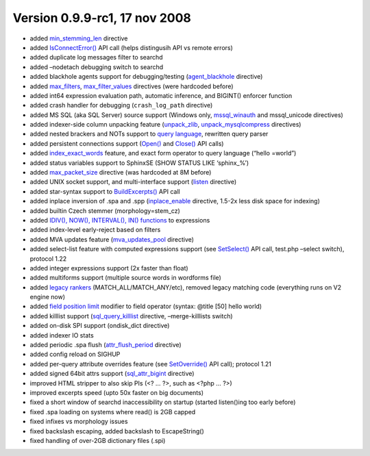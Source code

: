 Version 0.9.9-rc1, 17 nov 2008
------------------------------

-  added
   `min\_stemming\_len <../index_configuration_options/minstemming_len.rst>`__
   directive

-  added
   `IsConnectError() <../general_api_functions/isconnecterror.rst>`__ API
   call (helps distingusih API vs remote errors)

-  added duplicate log messages filter to searchd

-  added –nodetach debugging switch to searchd

-  added blackhole agents support for debugging/testing
   (`agent\_blackhole <../index_configuration_options/agentblackhole.rst>`__
   directive)

-  added
   `max\_filters <../searchd_program_configuration_options/maxfilters.rst>`__,
   `max\_filter\_values <../searchd_program_configuration_options/maxfilter_values.rst>`__
   directives (were hardcoded before)

-  added int64 expression evaluation path, automatic inference, and
   BIGINT() enforcer function

-  added crash handler for debugging (``crash_log_path`` directive)

-  added MS SQL (aka SQL Server) source support (Windows only,
   `mssql\_winauth <../data_source_configuration_options/mssqlwinauth.rst>`__
   and mssql\_unicode directives)

-  added indexer-side column unpacking feature
   (`unpack\_zlib <../data_source_configuration_options/unpackzlib.rst>`__,
   `unpack\_mysqlcompress <../data_source_configuration_options/unpackmysqlcompress.rst>`__
   directives)

-  added nested brackers and NOTs support to `query
   language <../extended_query_syntax.rst>`__, rewritten query parser

-  added persistent connections support
   (`Open() <../persistent_connections/open.rst>`__ and
   `Close() <../persistent_connections/close.rst>`__ API calls)

-  added
   `index\_exact\_words <../index_configuration_options/indexexact_words.rst>`__
   feature, and exact form operator to query language (“hello =world”)

-  added status variables support to SphinxSE (SHOW STATUS LIKE
   ‘sphinx\_%’)

-  added
   `max\_packet\_size <../searchd_program_configuration_options/maxpacket_size.rst>`__
   directive (was hardcoded at 8M before)

-  added UNIX socket support, and multi-interface support
   (`listen <../searchd_program_configuration_options/listen.rst>`__
   directive)

-  added star-syntax support to
   `BuildExcerpts() <../additional_functionality/buildexcerpts.rst>`__
   API call

-  added inplace inversion of .spa and .spp
   (`inplace\_enable <../index_configuration_options/inplaceenable.rst>`__
   directive, 1.5-2x less disk space for indexing)

-  added builtin Czech stemmer (morphology=stem\_cz)

-  added `IDIV(), NOW(), INTERVAL(), IN()
   functions <../5_searching/sorting_modes.rst#sph-sort-expr-mode>`__ to
   expressions

-  added index-level early-reject based on filters

-  added MVA updates feature
   (`mva\_updates\_pool <../searchd_program_configuration_options/mvaupdates_pool.rst>`__
   directive)

-  added select-list feature with computed expressions support (see
   `SetSelect() <../general_query_settings/setselect.rst>`__ API call,
   test.php –select switch), protocol 1.22

-  added integer expressions support (2x faster than float)

-  added multiforms support (multiple source words in wordforms file)

-  added `legacy
   rankers <../full-text_search_query_settings/setrankingmode.rst>`__
   (MATCH\_ALL/MATCH\_ANY/etc), removed legacy matching code (everything
   runs on V2 engine now)

-  added `field position limit <../extended_query_syntax.rst>`__ modifier
   to field operator (syntax: @title [50] hello world)

-  added killlist support
   (`sql\_query\_killlist <../data_source_configuration_options/sqlquery_killlist.rst>`__
   directive, –merge-killlists switch)

-  added on-disk SPI support (ondisk\_dict directive)

-  added indexer IO stats

-  added periodic .spa flush
   (`attr\_flush\_period <../searchd_program_configuration_options/attrflush_period.rst>`__
   directive)

-  added config reload on SIGHUP

-  added per-query attribute overrides feature (see
   `SetOverride() <../general_query_settings/setoverride.rst>`__ API
   call); protocol 1.21

-  added signed 64bit attrs support
   (`sql\_attr\_bigint <../data_source_configuration_options/sqlattr_bigint.rst>`__
   directive)

-  improved HTML stripper to also skip PIs (<? … ?>, such as <?php … ?>)

-  improved excerpts speed (upto 50x faster on big documents)

-  fixed a short window of searchd inaccessibility on startup (started
   listen()ing too early before)

-  fixed .spa loading on systems where read() is 2GB capped

-  fixed infixes vs morphology issues

-  fixed backslash escaping, added backslash to EscapeString()

-  fixed handling of over-2GB dictionary files (.spi)
